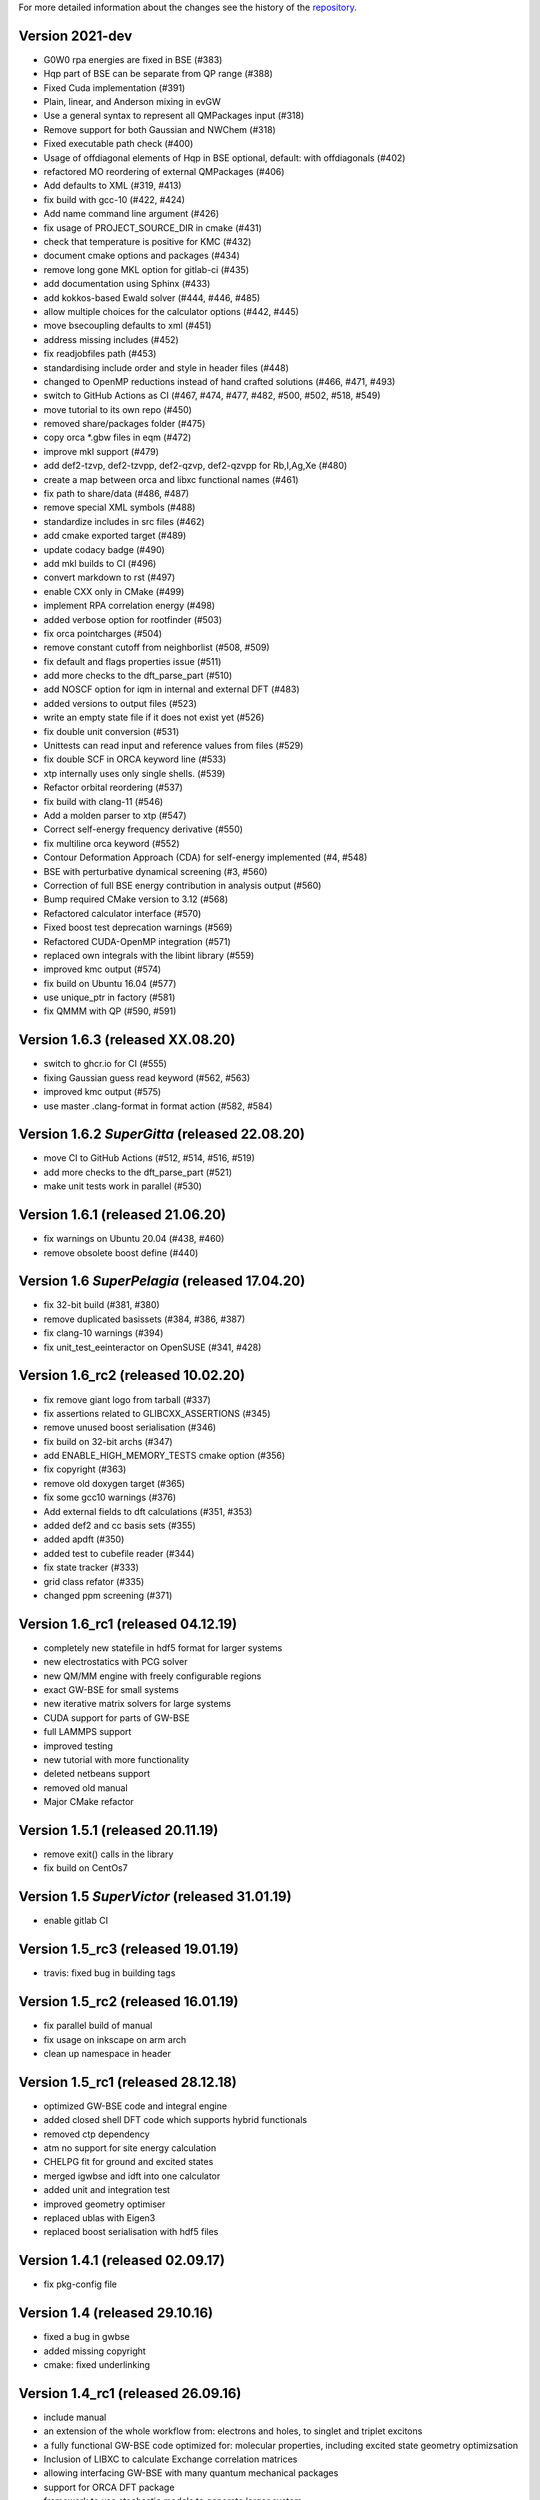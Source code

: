 For more detailed information about the changes see the history of the
`repository <https://github.com/votca/xtp/commits/master>`__.

Version 2021-dev
===============

-  G0W0 rpa energies are fixed in BSE (#383)
-  Hqp part of BSE can be separate from QP range (#388)
-  Fixed Cuda implementation (#391)
-  Plain, linear, and Anderson mixing in evGW
-  Use a general syntax to represent all QMPackages input (#318)
-  Remove support for both Gaussian and NWChem (#318)
-  Fixed executable path check (#400)
-  Usage of offdiagonal elements of Hqp in BSE optional, default: with
   offdiagonals (#402)
-  refactored MO reordering of external QMPackages (#406)
-  Add defaults to XML (#319, #413)
-  fix build with gcc-10 (#422, #424)
-  Add name command line argument (#426)
-  fix usage of PROJECT\_SOURCE\_DIR in cmake (#431)
-  check that temperature is positive for KMC (#432)
-  document cmake options and packages (#434)
-  remove long gone MKL option for gitlab-ci (#435)
-  add documentation using Sphinx (#433)
-  add kokkos-based Ewald solver (#444, #446, #485)
-  allow multiple choices for the calculator options (#442, #445)
-  move bsecoupling defaults to xml (#451)
-  address missing includes (#452)
-  fix readjobfiles path (#453)
-  standardising include order and style in header files (#448)
-  changed to OpenMP reductions instead of hand crafted solutions (#466,
   #471, #493)
-  switch to GitHub Actions as CI (#467, #474, #477, #482, #500, #502,
   #518, #549)
-  move tutorial to its own repo (#450)
-  removed share/packages folder (#475)
-  copy orca \*.gbw files in eqm (#472)
-  improve mkl support (#479)
-  add def2-tzvp, def2-tzvpp, def2-qzvp, def2-qzvpp for Rb,I,Ag,Xe
   (#480)
-  create a map between orca and libxc functional names (#461)
-  fix path to share/data (#486, #487)
-  remove special XML symbols (#488)
-  standardize includes in src files (#462)
-  add cmake exported target (#489)
-  update codacy badge (#490)
-  add mkl builds to CI (#496)
-  convert markdown to rst (#497)
-  enable CXX only in CMake (#499)
-  implement RPA correlation energy (#498)
-  added verbose option for rootfinder (#503)
-  fix orca pointcharges (#504)
-  remove constant cutoff from neighborlist (#508, #509)
-  fix default and flags properties issue (#511)
-  add more checks to the dft_parse_part (#510)
-  add NOSCF option for iqm in internal and external DFT (#483)
-  added versions to output files (#523)
-  write an empty state file if it does not exist yet (#526)
-  fix double unit conversion (#531)
-  Unittests can read input and reference values from files (#529)
-  fix double SCF in ORCA keyword line (#533)
-  xtp internally uses only single shells. (#539)
-  Refactor orbital reordering (#537)
-  fix build with clang-11 (#546)
-  Add a molden parser to xtp (#547)
-  Correct self-energy frequency derivative (#550)
-  fix multiline orca keyword (#552)
-  Contour Deformation Approach (CDA) for self-energy implemented (#4, #548)
-  BSE with perturbative dynamical screening (#3, #560)
-  Correction of full BSE energy contribution in analysis output (#560)
-  Bump required CMake version to 3.12 (#568)
-  Refactored calculator interface (#570)
-  Fixed boost test deprecation warnings (#569)
-  Refactored CUDA-OpenMP integration (#571)
-  replaced own integrals with the libint library (#559)
-  improved kmc output (#574)
-  fix build on Ubuntu 16.04 (#577)
-  use unique_ptr in factory (#581)
-  fix QMMM with QP (#590, #591)

Version 1.6.3 (released XX.08.20)
=================================

-  switch to ghcr.io for CI (#555)
-  fixing Gaussian guess read keyword (#562, #563)
-  improved kmc output (#575)
-  use master .clang-format in format action (#582, #584)

Version 1.6.2 *SuperGitta* (released 22.08.20)
=================================

-  move CI to GitHub Actions (#512, #514, #516,
   #519)
-  add more checks to the dft_parse_part (#521)
-  make unit tests work in parallel (#530)

Version 1.6.1 (released 21.06.20)
=================================

-  fix warnings on Ubuntu 20.04 (#438, #460)
-  remove obsolete boost define (#440)

Version 1.6 *SuperPelagia* (released 17.04.20)
==============================================

-  fix 32-bit build (#381, #380)
-  remove duplicated basissets (#384, #386, #387)
-  fix clang-10 warnings (#394)
-  fix unit\_test\_eeinteractor on OpenSUSE (#341, #428)

Version 1.6\_rc2 (released 10.02.20)
====================================

-  fix remove giant logo from tarball (#337)
-  fix assertions related to GLIBCXX\_ASSERTIONS (#345)
-  remove unused boost serialisation (#346)
-  fix build on 32-bit archs (#347)
-  add ENABLE\_HIGH\_MEMORY\_TESTS cmake option (#356)
-  fix copyright (#363)
-  remove old doxygen target (#365)
-  fix some gcc10 warnings (#376)
-  Add external fields to dft calculations (#351, #353)
-  added def2 and cc basis sets (#355)
-  added apdft (#350)
-  added test to cubefile reader (#344)
-  fix state tracker (#333)
-  grid class refator (#335)
-  changed ppm screening (#371)

Version 1.6\_rc1 (released 04.12.19)
====================================

-  completely new statefile in hdf5 format for larger systems
-  new electrostatics with PCG solver
-  new QM/MM engine with freely configurable regions
-  exact GW-BSE for small systems
-  new iterative matrix solvers for large systems
-  CUDA support for parts of GW-BSE
-  full LAMMPS support
-  improved testing
-  new tutorial with more functionality
-  deleted netbeans support
-  removed old manual
-  Major CMake refactor

Version 1.5.1 (released 20.11.19)
=================================

-  remove exit() calls in the library
-  fix build on CentOs7

Version 1.5 *SuperVictor* (released 31.01.19)
=============================================

-  enable gitlab CI

Version 1.5\_rc3 (released 19.01.19)
====================================

-  travis: fixed bug in building tags

Version 1.5\_rc2 (released 16.01.19)
====================================

-  fix parallel build of manual
-  fix usage on inkscape on arm arch
-  clean up namespace in header

Version 1.5\_rc1 (released 28.12.18)
====================================

-  optimized GW-BSE code and integral engine
-  added closed shell DFT code which supports hybrid functionals
-  removed ctp dependency
-  atm no support for site energy calculation
-  CHELPG fit for ground and excited states
-  merged igwbse and idft into one calculator
-  added unit and integration test
-  improved geometry optimiser
-  replaced ublas with Eigen3
-  replaced boost serialisation with hdf5 files

Version 1.4.1 (released 02.09.17)
=================================

-  fix pkg-config file

Version 1.4 (released 29.10.16)
===============================

-  fixed a bug in gwbse
-  added missing copyright
-  cmake: fixed underlinking

Version 1.4\_rc1 (released 26.09.16)
====================================

-  include manual
-  an extension of the whole workflow from: electrons and holes, to
   singlet and triplet excitons
-  a fully functional GW-BSE code optimized for: molecular properties,
   including excited state geometry optimizsation
-  Inclusion of LIBXC to calculate Exchange correlation matrices
-  allowing interfacing GW-BSE with many quantum mechanical packages
-  support for ORCA DFT package
-  framework to use stochastic models to generate larger system
-  better performance of larger systems
-  new calculators: egwbse,igwbse,ewald,.....
-  support for intel mkl library and compilers for better performance
-  A periodic polarisation embedding: to calculate classical
   configuration energies without cutoffs
-  xtp\_update\_exciton to update state file to newest format
-  integration of moo and kmc into xtp for easier installation
-  kmc\_lifetime calculator to simulate exciton movement with lifetimes
-  partialcharges to extract atomic charges from qm calculation
-  renaming from ctp to xtp
-  many bugfixes

Version 1.3 (released XX.09.15)
===============================

-  new executables: ctp\_tools, ctp\_dump, ctp\_parallel,
   xtp\_testsuite, xtp\_update
-  ctp\_tools wraps light-weight tools that assist e.g. in generating
   the system mapping file
-  ctp\_dump extracts information from the state file to human-readable
   format
-  ctp\_parallel wraps heavy-duty job-based calculators: allows
   synchronization across processes
-  ctp\_testsuite provides an easy-to-use environment to run: selected
   tests, individual calculators
-  ctp\_update updates an existent state file to the current version
-  new calculators: edft, idft, pdb2map, xqmultipole, ...
-  edft / idft: provide interfaces to the GAUSSIAN, TURBOMOLE & NWCHEM
   package, using packages computes: couplings, internal energies,
   partial charges
-  pdb2map (generates a system mapping file from an input coordinate
   file)
-  xqmultipole computes classical configuration energies of: charged
   clusters embedded in a molecular environment
-  enhanced usability via the command-line help, tutorial & test-suite
-  a GUI tutorial assists with the first practical steps in using
   VOTCA-CTP
-  an extended and homogenized help system provides: short infos on
   individual calculator options from the command line

Version 1.0 (released 23.10.11)
===============================

-  parallel evaluation of site energies using: Thole model + GDMA -
   Tinker no longer required
-  much clearer input files (and many more checks for input errors)
-  most of calculators are parallel and can be used on a cluster
-  bug in zindo/ctp interface fixed
-  state file now contains: the atomistic trajectory, rigid fragments,
   conjugated segments
-  support for several MD frames

